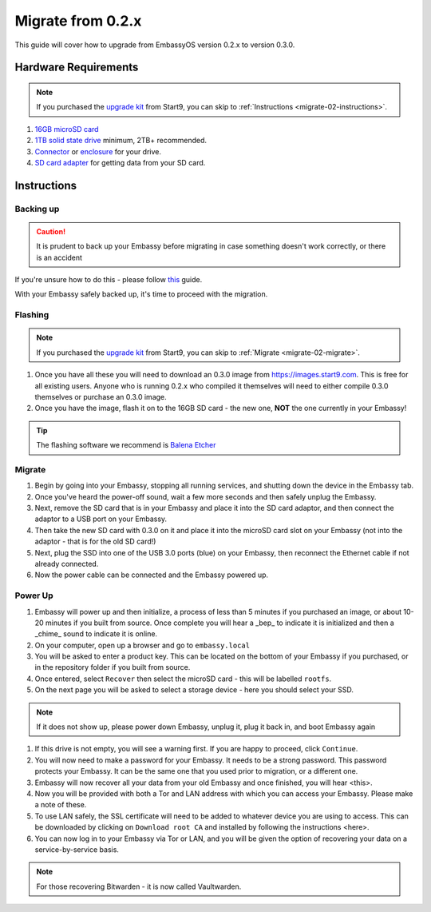 .. _migrate-02:

==================
Migrate from 0.2.x
==================

This guide will cover how to upgrade from EmbassyOS version 0.2.x to version 0.3.0.

Hardware Requirements
---------------------

.. note::
   If you purchased the `upgrade kit <https://store.start9.com/collections/embassy/products/upgrade-kit>`_ from Start9, you can skip to :ref:`Instructions <migrate-02-instructions>`.

#. `16GB microSD card <https://www.amazon.com/Sandisk-Ultra-Micro-UHS-I-Adapter/dp/B073K14CVB/>`_

#. `1TB solid state drive <https://www.amazon.com/Crucial-MX500-NAND-SATA-Internal/dp/B078211KBB>`_ minimum, 2TB+ recommended.

#. `Connector <https://www.amazon.com/Sabrent-2-5-Inch-Adapter-Optimized-EC-SSHD/dp/B011M8YACM/ref=sr_1_3?crid=IP9CVCE40BLN&keywords=usb+sabrent+ssd&qid=1640909042&sprefix=usb+sabrent+s%2Caps%2C192&sr=8-3>`_ or `enclosure <https://www.amazon.com/gp/product/B07T9D8F6C>`_ for your drive.

#. `SD card adapter <https://www.amazon.com/gp/product/B000WR3Z3A>`_ for getting data from your SD card.

.. _migrate-02-instructions:

Instructions
------------

.. _migrate-02-backing-up:

Backing up
..........

.. caution:: It is prudent to back up your Embassy before migrating in case something doesn't work correctly, or there is an accident

If you're unsure how to do this - please follow `this <https://youtube.com/watch?v=_QJXgnE90ko>`_ guide.

.. youtube:: _QJXgnE90ko

With your Embassy safely backed up, it's time to proceed with the migration.

.. _migrate-02-flashing:

Flashing
........

.. note::
   If you purchased the `upgrade kit <https://store.start9.com/collections/embassy/products/upgrade-kit>`_ from Start9, you can skip to :ref:`Migrate <migrate-02-migrate>`.

#. Once you have all these you will need to download an 0.3.0 image from https://images.start9.com. This is free for all existing users. Anyone who is running 0.2.x who compiled it themselves will need to either compile 0.3.0 themselves or purchase an 0.3.0 image.

#. Once you have the image, flash it on to the 16GB SD card - the new one, **NOT** the one currently in your Embassy!

.. tip:: The flashing software we recommend is `Balena Etcher <https://www.balena.io/etcher/>`_

.. _migrate-02-migrate:

Migrate
.......

#. Begin by going into your Embassy, stopping all running services, and shutting down the device in the Embassy tab.

#. Once you've heard the power-off sound, wait a few more seconds and then safely unplug the Embassy.

#. Next, remove the SD card that is in your Embassy and place it into the SD card adaptor, and then connect the adaptor to a USB port on your Embassy.

#. Then take the new SD card with 0.3.0 on it and place it into the microSD card slot on your Embassy (not into the adaptor - that is for the old SD card!)

#. Next, plug the SSD into one of the USB 3.0 ports (blue) on your Embassy, then reconnect the Ethernet cable if not already connected.

#. Now the power cable can be connected and the Embassy powered up.

Power Up
........

#. Embassy will power up and then initialize, a process of less than 5 minutes if you purchased an image, or about 10-20 minutes if you built from source. Once complete you will hear a _bep_ to indicate it is initialized and then a _chime_ sound to indicate it is online.

#. On your computer, open up a browser and go to ``embassy.local``

#. You will be asked to enter a product key.  This can be located on the bottom of your Embassy if you purchased, or in the repository folder if you built from source.

#. Once entered, select ``Recover`` then select the microSD card - this will be labelled ``rootfs``.

#. On the next page you will be asked to select a storage device - here you should select your SSD.

.. note:: If it does not show up, please power down Embassy, unplug it, plug it back in, and boot Embassy again

#. If this drive is not empty, you will see a warning first. If you are happy to proceed, click ``Continue``.

#. You will now need to make a password for your Embassy. It needs to be a strong password. This password protects your Embassy. It can be the same one that you used prior to migration, or a different one.

#. Embassy will now recover all your data from your old Embassy and once finished, you will hear <this>.

#. Now you will be provided with both a Tor and LAN address with which you can access your Embassy. Please make a note of these.

#. To use LAN safely, the SSL certificate will need to be added to whatever device you are using to access. This can be downloaded by clicking on ``Download root CA`` and installed by following the instructions <here>.

#. You can now log in to your Embassy via Tor or LAN, and you will be given the option of recovering your data on a service-by-service basis.

.. note:: For those recovering Bitwarden - it is now called Vaultwarden.
